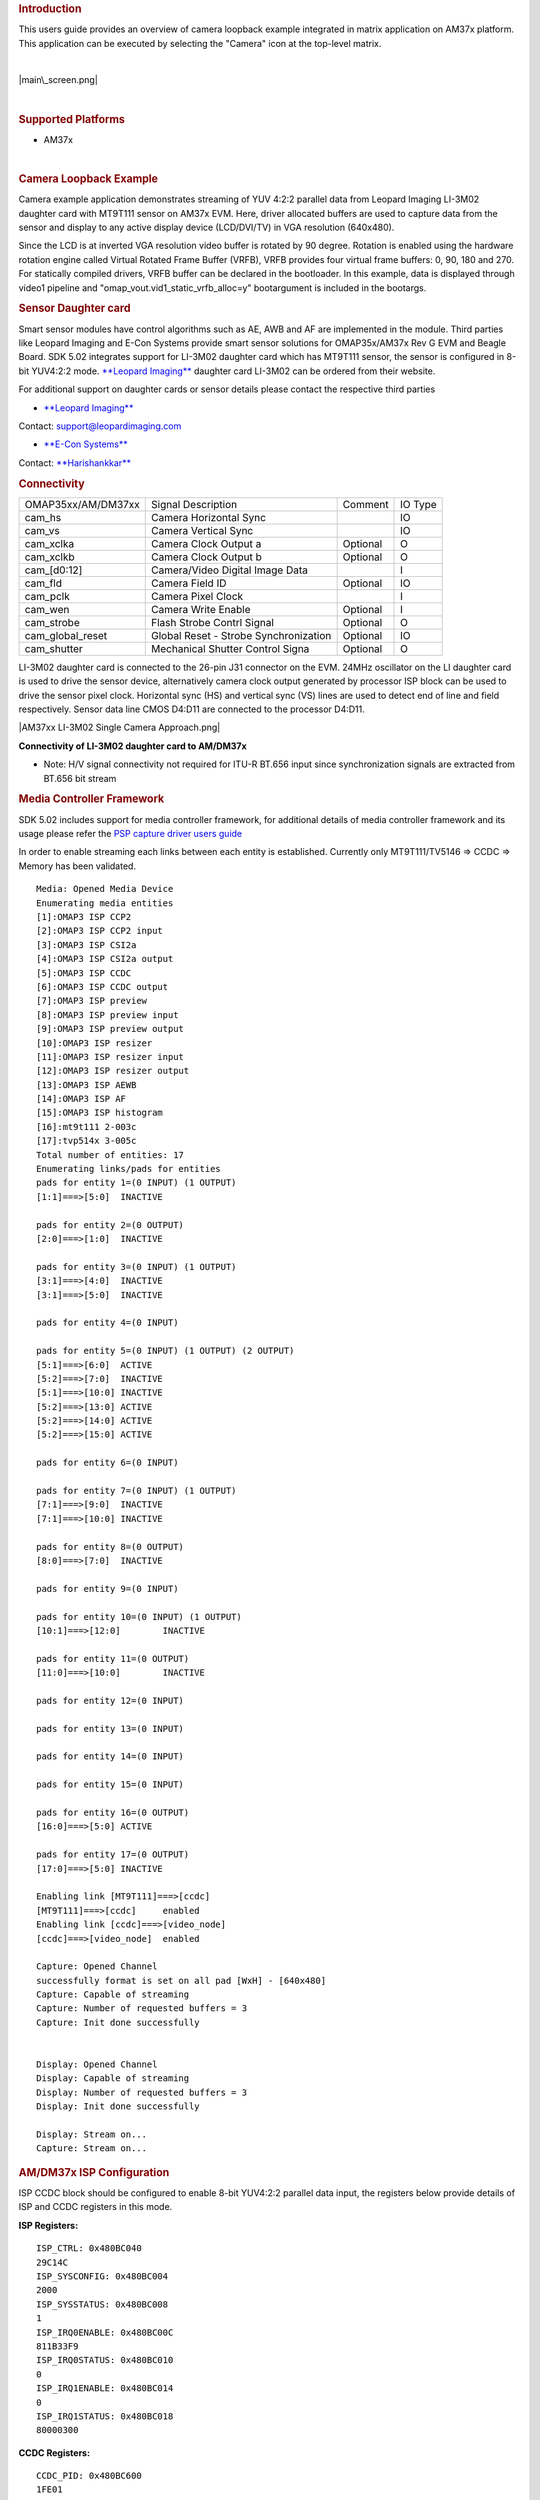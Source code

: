 .. http://processors.wiki.ti.com/index.php/Camera_Users_Guide
.. rubric:: Introduction
   :name: introduction

This users guide provides an overview of camera loopback example
integrated in matrix application on AM37x platform. This application can
be executed by selecting the "Camera" icon at the top-level matrix.

| 

.. raw:: html

   <div class="center">

.. raw:: html

   <div class="floatnone">

|main\_screen.png|

.. raw:: html

   </div>

.. raw:: html

   </div>

| 

.. rubric:: Supported Platforms
   :name: supported-platforms

-  AM37x

| 

.. rubric:: Camera Loopback Example
   :name: camera-loopback-example

Camera example application demonstrates streaming of YUV 4:2:2 parallel
data from Leopard Imaging LI-3M02 daughter card with MT9T111 sensor on
AM37x EVM. Here, driver allocated buffers are used to capture data from
the sensor and display to any active display device (LCD/DVI/TV) in VGA
resolution (640x480).

Since the LCD is at inverted VGA resolution video buffer is rotated by
90 degree. Rotation is enabled using the hardware rotation engine called
Virtual Rotated Frame Buffer (VRFB), VRFB provides four virtual frame
buffers: 0, 90, 180 and 270. For statically compiled drivers, VRFB
buffer can be declared in the bootloader. In this example, data is
displayed through video1 pipeline and
"omap\_vout.vid1\_static\_vrfb\_alloc=y" bootargument is included in the
bootargs.

.. rubric:: Sensor Daughter card
   :name: sensor-daughter-card

Smart sensor modules have control algorithms such as AE, AWB and AF are
implemented in the module. Third parties like Leopard Imaging and E-Con
Systems provide smart sensor solutions for OMAP35x/AM37x Rev G EVM and
Beagle Board. SDK 5.02 integrates support for LI-3M02 daughter card
which has MT9T111 sensor, the sensor is configured in 8-bit YUV4:2:2
mode. `**Leopard
Imaging** <https://www.leopardimaging.com/3M_Camera_Module_Board.html>`__
daughter card LI-3M02 can be ordered from their website.

For additional support on daughter cards or sensor details please
contact the respective third parties

-  `**Leopard Imaging** <https://www.leopardimaging.com>`__

Contact: support@leopardimaging.com

-  `**E-Con Systems** <http://www.e-consystems.com>`__

Contact: `**Harishankkar** <mailto:harishankkar@e-consystems.com>`__

.. rubric:: Connectivity
   :name: connectivity

+----------------------+-----------------------------------------+------------+-----------+
| OMAP35xx/AM/DM37xx   | Signal Description                      | Comment    | IO Type   |
+----------------------+-----------------------------------------+------------+-----------+
| cam\_hs              | Camera Horizontal Sync                  |            | IO        |
+----------------------+-----------------------------------------+------------+-----------+
| cam\_vs              | Camera Vertical Sync                    |            | IO        |
+----------------------+-----------------------------------------+------------+-----------+
| cam\_xclka           | Camera Clock Output a                   | Optional   | O         |
+----------------------+-----------------------------------------+------------+-----------+
| cam\_xclkb           | Camera Clock Output b                   | Optional   | O         |
+----------------------+-----------------------------------------+------------+-----------+
| cam\_[d0:12]         | Camera/Video Digital Image Data         |            | I         |
+----------------------+-----------------------------------------+------------+-----------+
| cam\_fld             | Camera Field ID                         | Optional   | IO        |
+----------------------+-----------------------------------------+------------+-----------+
| cam\_pclk            | Camera Pixel Clock                      |            | I         |
+----------------------+-----------------------------------------+------------+-----------+
| cam\_wen             | Camera Write Enable                     | Optional   | I         |
+----------------------+-----------------------------------------+------------+-----------+
| cam\_strobe          | Flash Strobe Contrl Signal              | Optional   | O         |
+----------------------+-----------------------------------------+------------+-----------+
| cam\_global\_reset   | Global Reset - Strobe Synchronization   | Optional   | IO        |
+----------------------+-----------------------------------------+------------+-----------+
| cam\_shutter         | Mechanical Shutter Control Signa        | Optional   | O         |
+----------------------+-----------------------------------------+------------+-----------+

LI-3M02 daughter card is connected to the 26-pin J31 connector on the
EVM. 24MHz oscillator on the LI daughter card is used to drive the
sensor device, alternatively camera clock output generated by processor
ISP block can be used to drive the sensor pixel clock. Horizontal sync
(HS) and vertical sync (VS) lines are used to detect end of line and
field respectively. Sensor data line CMOS D4:D11 are connected to the
processor D4:D11.

|AM37xx LI-3M02 Single Camera Approach.png|

**Connectivity of LI-3M02 daughter card to AM/DM37x**

-  Note: H/V signal connectivity not required for ITU-R BT.656 input
   since synchronization signals are extracted from BT.656 bit stream

.. rubric:: Media Controller Framework
   :name: media-controller-framework

SDK 5.02 includes support for media controller framework, for additional
details of media controller framework and its usage please refer the
`PSP capture driver users
guide <http://processors.wiki.ti.com/index.php/UserGuideOmap35xCaptureDriver_PSP_04.02.00.07>`__

In order to enable streaming each links between each entity is
established. Currently only MT9T111/TV5146 => CCDC => Memory has been
validated.

::

    Media: Opened Media Device
    Enumerating media entities
    [1]:OMAP3 ISP CCP2
    [2]:OMAP3 ISP CCP2 input
    [3]:OMAP3 ISP CSI2a
    [4]:OMAP3 ISP CSI2a output
    [5]:OMAP3 ISP CCDC
    [6]:OMAP3 ISP CCDC output
    [7]:OMAP3 ISP preview
    [8]:OMAP3 ISP preview input
    [9]:OMAP3 ISP preview output
    [10]:OMAP3 ISP resizer
    [11]:OMAP3 ISP resizer input
    [12]:OMAP3 ISP resizer output
    [13]:OMAP3 ISP AEWB
    [14]:OMAP3 ISP AF
    [15]:OMAP3 ISP histogram
    [16]:mt9t111 2-003c
    [17]:tvp514x 3-005c
    Total number of entities: 17
    Enumerating links/pads for entities
    pads for entity 1=(0 INPUT) (1 OUTPUT)
    [1:1]===>[5:0]  INACTIVE

    pads for entity 2=(0 OUTPUT)
    [2:0]===>[1:0]  INACTIVE

    pads for entity 3=(0 INPUT) (1 OUTPUT)
    [3:1]===>[4:0]  INACTIVE
    [3:1]===>[5:0]  INACTIVE

    pads for entity 4=(0 INPUT)

    pads for entity 5=(0 INPUT) (1 OUTPUT) (2 OUTPUT)
    [5:1]===>[6:0]  ACTIVE
    [5:2]===>[7:0]  INACTIVE
    [5:1]===>[10:0] INACTIVE
    [5:2]===>[13:0] ACTIVE
    [5:2]===>[14:0] ACTIVE
    [5:2]===>[15:0] ACTIVE

    pads for entity 6=(0 INPUT)

    pads for entity 7=(0 INPUT) (1 OUTPUT)
    [7:1]===>[9:0]  INACTIVE
    [7:1]===>[10:0] INACTIVE

    pads for entity 8=(0 OUTPUT)
    [8:0]===>[7:0]  INACTIVE

    pads for entity 9=(0 INPUT)

    pads for entity 10=(0 INPUT) (1 OUTPUT)
    [10:1]===>[12:0]        INACTIVE

    pads for entity 11=(0 OUTPUT)
    [11:0]===>[10:0]        INACTIVE

    pads for entity 12=(0 INPUT)

    pads for entity 13=(0 INPUT)

    pads for entity 14=(0 INPUT)

    pads for entity 15=(0 INPUT)

    pads for entity 16=(0 OUTPUT)
    [16:0]===>[5:0] ACTIVE

    pads for entity 17=(0 OUTPUT)
    [17:0]===>[5:0] INACTIVE

    Enabling link [MT9T111]===>[ccdc]
    [MT9T111]===>[ccdc]     enabled
    Enabling link [ccdc]===>[video_node]
    [ccdc]===>[video_node]  enabled

    Capture: Opened Channel
    successfully format is set on all pad [WxH] - [640x480]
    Capture: Capable of streaming
    Capture: Number of requested buffers = 3
    Capture: Init done successfully


    Display: Opened Channel
    Display: Capable of streaming
    Display: Number of requested buffers = 3
    Display: Init done successfully

    Display: Stream on...
    Capture: Stream on...

.. rubric:: AM/DM37x ISP Configuration
   :name: amdm37x-isp-configuration

ISP CCDC block should be configured to enable 8-bit YUV4:2:2 parallel
data input, the registers below provide details of ISP and CCDC
registers in this mode.

**ISP Registers:**

::

    ISP_CTRL: 0x480BC040
    29C14C
    ISP_SYSCONFIG: 0x480BC004
    2000
    ISP_SYSSTATUS: 0x480BC008
    1
    ISP_IRQ0ENABLE: 0x480BC00C
    811B33F9
    ISP_IRQ0STATUS: 0x480BC010
    0
    ISP_IRQ1ENABLE: 0x480BC014
    0
    ISP_IRQ1STATUS: 0x480BC018
    80000300

**CCDC Registers:**

::

    CCDC_PID: 0x480BC600
    1FE01
    CCDC_PCR
    0
    CCDC_SYN_MODE: 0x480BC604
    31000
    CCDC_HD_VD_WID: 0x480BC60C
    0
    CCDC_PIX_LINES: 0x480BC610
    0
    CCDC_HORZ_INFO: 0x480BC614
    27F
    CCDC_VERT_START: 0x480BC618
    0
    CCDC_VERT_LINES: 0x480BC61C
    1DF
    CCDC_CULLING: 0x480BC620
    FFFF00FF
    CCDC_HSIZE_OFF: 0x480BC624
    500
    CCDC_SDOFST: 0x480BC628
    0
    CCDC_SDR_ADDR: 0x480BC62C
    1C5000
    CCDC_CLAMP: 0x480BC630
    10
    CCDC_DCSUB: 0x480BC634
    40
    CCDC_COLPTN: 0x480BC63
    0
    CCDC_BLKCMP: 0x480BC63C
    0
    CCDC_FPC: 0x480BC640
    0
    CCDC_FPC_ADDR: 0x480BC644
    0
    CCDC_VDINT: 0x480BC648
    1DE0140
    CCDC_ALAW: 0x480BC64C
    0
    CCDC_REC: 0x480BC650
    0
    CCDC_CFG: 0x480BC65
    8800
    CCDC_FMTCFG: 0x480BC658
    0
    CCDC_FMT_HORZ: 0x480BC65C
    280
    CCDC_FMT_VERT: 0x480BC660
    1E0
    CCDC_PRGEVEN0: 0x480BC684
    0
    CCDC_PRGEVEN1: 0x480BC688
    0
    CCDC_PRGODD0: 0x480BC68C
    0
    CCDC_PRGODD1: 0x480BC690
    0
    CCDC_VP_OUT: 0x480BC694
    3BE2800
    CCDC_LSC_CONFIG: 0x480BC698
    6600
    CCDC_LSC_INITIAL: 0x480BC69C
    0
    CCDC_LSC_TABLE_BA: 0x480BC6A0
    0
    CCDC_LSC_TABLE_OF: 0x480BC6A4
    0

.. rubric:: Other
   :name: other

-  For technical support please post your questions at
   `**http://e2e.ti.com** <http://e2e.ti.com>`__ or search forum post
   Database.

.. raw:: html

